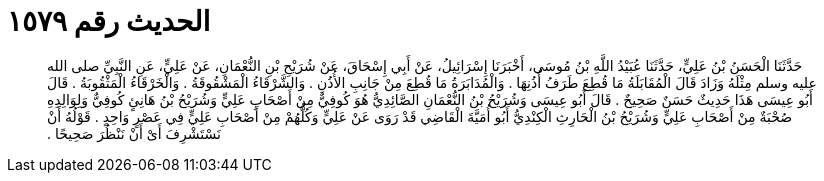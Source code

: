 
= الحديث رقم ١٥٧٩

[quote.hadith]
حَدَّثَنَا الْحَسَنُ بْنُ عَلِيٍّ، حَدَّثَنَا عُبَيْدُ اللَّهِ بْنُ مُوسَى، أَخْبَرَنَا إِسْرَائِيلُ، عَنْ أَبِي إِسْحَاقَ، عَنْ شُرَيْحِ بْنِ النُّعْمَانِ، عَنْ عَلِيٍّ، عَنِ النَّبِيِّ صلى الله عليه وسلم مِثْلَهُ وَزَادَ قَالَ الْمُقَابَلَةُ مَا قُطِعَ طَرَفُ أُذُنِهَا ‏.‏ وَالْمُدَابَرَةُ مَا قُطِعَ مِنْ جَانِبِ الأُذُنِ ‏.‏ وَالشَّرْقَاءُ الْمَشْقُوقَةُ ‏.‏ وَالْخَرْقَاءُ الْمَثْقُوبَةُ ‏.‏ قَالَ أَبُو عِيسَى هَذَا حَدِيثٌ حَسَنٌ صَحِيحٌ ‏.‏ قَالَ أَبُو عِيسَى وَشُرَيْحُ بْنُ النُّعْمَانِ الصَّائِدِيُّ هُوَ كُوفِيٌّ مِنْ أَصْحَابِ عَلِيٍّ وَشُرَيْحُ بْنُ هَانِئٍ كُوفِيٌّ وَلِوَالِدِهِ صُحْبَةٌ مِنْ أَصْحَابِ عَلِيٍّ وَشُرَيْحُ بْنُ الْحَارِثِ الْكِنْدِيُّ أَبُو أُمَيَّةَ الْقَاضِي قَدْ رَوَى عَنْ عَلِيٍّ وَكُلُّهُمْ مِنْ أَصْحَابِ عَلِيٍّ فِي عَصْرٍ وَاحِدٍ ‏.‏ قَوْلُهُ أَنْ نَسْتَشْرِفَ أَىْ أَنْ نَنْظُرَ صَحِيحًا ‏.‏